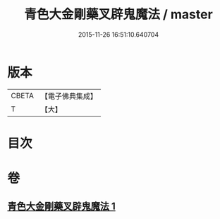 #+TITLE: 青色大金剛藥叉辟鬼魔法 / master
#+DATE: 2015-11-26 16:51:10.640704
* 版本
 |     CBETA|【電子佛典集成】|
 |         T|【大】     |

* 目次
* 卷
** [[file:KR6j0448_001.txt][青色大金剛藥叉辟鬼魔法 1]]
